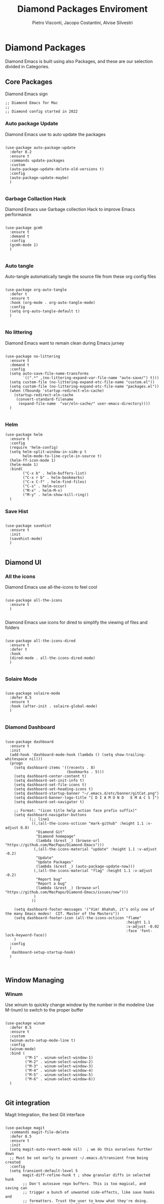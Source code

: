 #+TITLE: Diamond Packages Enviroment
#+PROPERTY: header-args :tangle ../../packages.el
#+auto_tangle: t
#+STARTUP: showeverything
#+AUTHOR: Pietro Visconti, Jacopo Costantini, Alvise Silvestri 


* Diamond Packages

Diamond Emacs is built using also Packages, and these are our selection divided in Categories.

** Core Packages

Diamond Emacs sign

#+BEGIN_SRC elisp
  ;; Diamond Emacs for Mac
  ;;
  ;; Diamond config started in 2022
#+END_SRC

*** Auto package Update

Diamond Emacs use to auto update the packages

#+BEGIN_SRC elisp

  (use-package auto-package-update
    :defer 0.2
    :ensure t
    :commands update-packages
    :custom
    (auto-package-update-delete-old-versions t)
    :config
    (auto-package-update-maybe)
    )

#+END_SRC


*** Garbage Collaction Hack

Diamond Emacs use Garbage collection Hack to improve Emacs performance

#+BEGIN_SRC elisp

  (use-package gcmh
    :ensure t
    :demand t
    :config
    (gcmh-mode 1)
    )

#+END_SRC


*** Auto tangle

Auto-tangle automatically tangle the source file from these org config files

#+BEGIN_SRC elisp

  (use-package org-auto-tangle
    :defer t
    :ensure t
    :hook (org-mode . org-auto-tangle-mode)
    :config
    (setq org-auto-tangle-default t)
    )

#+END_SRC


*** No littering

Diamond Emacs want to remain clean during Emacs jurney

#+BEGIN_SRC elisp

  (use-package no-littering
    :ensure t
    :demand t
    :config
    (setq auto-save-file-name-transforms
          `((".*" ,(no-littering-expand-var-file-name "auto-save/") t)))
    (setq custom-file (no-littering-expand-etc-file-name "custom.el"))
    (setq custom-file (no-littering-expand-etc-file-name "packages.el"))
    (when (fboundp 'startup-redirect-eln-cache)
      (startup-redirect-eln-cache
       (convert-standard-filename
        (expand-file-name  "var/eln-cache/" user-emacs-directory))))
    )

#+END_SRC

*** Helm

#+begin_src elisp
  (use-package helm
    :ensure t
    :config
    (require 'helm-config)
    (setq helm-split-window-in-side-p t
          helm-mode-to-line-cycle-in-source t)
    (helm-ff-icon-mode 1)
    (helm-mode 1)
    :bind(
          ("C-x b" . helm-buffers-list)
          ("C-x r b" . helm-bookmarks)
          ("C-x C-f" . helm-find-files)
          ("C-s" . helm-occur)
          ("M-x" . helm-M-x)
          ("M-y" . helm-show-kill-ring))
    )
#+end_src

*** Save Hist

#+BEGIN_SRC elisp

  (use-package savehist
    :ensure t
    :init
    (savehist-mode)
    )

#+END_SRC

** Diamond UI

*** All the icons

Diamond Emacs use all-the-icons to feel cool

#+BEGIN_SRC elisp

  (use-package all-the-icons
    :ensure t
    )

#+END_SRC

Diamond Emacs use icons for dired to simplify the viewing of files and folders

#+BEGIN_SRC elisp

  (use-package all-the-icons-dired
    :ensure t
    :defer t
    :hook
    (dired-mode . all-the-icons-dired-mode)
    )

#+END_SRC

*** Solaire Mode

#+BEGIN_SRC elisp

  (use-package solaire-mode
    :defer 0.5
    :ensure t
    :hook (after-init . solaire-global-mode)
    )

#+END_SRC

*** Diamond Dashboard

#+BEGIN_SRC elisp

  (use-package dashboard
    :ensure t
    :init
    (add-hook 'dashboard-mode-hook (lambda () (setq show-trailing-whitespace nil)))
    (progn
      (setq dashboard-items '((recents . 8)
                              (bookmarks . 5)))
      (setq dashboard-center-content t)
      (setq dashboard-set-init-info t)
      (setq dashboard-set-file-icons t)
      (setq dashboard-set-heading-icons t)
      (setq dashboard-startup-banner "~/.emacs.d/etc/banner/gitCat.png")
      (setq dashboard-banner-logo-title "[ D I A M O N D   E M A C S ]")
      (setq dashboard-set-navigator t)

      ;; Format: "(icon title help action face prefix suffix)"
      (setq dashboard-navigator-buttons
            `(;; line1
              ((,(all-the-icons-octicon "mark-github" :height 1.1 :v-adjust 0.0)
                "Diamond Git"
                "Diamond homepage"
                (lambda (&rest _) (browse-url "https://github.com/MacPapo/Diamond-Emacs")))
               (,(all-the-icons-material "update" :height 1.1 :v-adjust -0.2)
                "Update"
                "Update Packages"
                (lambda (&rest _) (auto-package-update-now)))
               (,(all-the-icons-material "flag" :height 1.1 :v-adjust -0.2)
                "Report bug"
                "Report a bug"
                (lambda (&rest _) (browse-url "https://github.com/MacPapo/Diamond-Emacs/issues/new")))
               )
              ))

      (setq dashboard-footer-messages '("Vim! Ahahah, it’s only one of the many Emacs modes!  CIT. Master of the Masters"))
      (setq dashboard-footer-icon (all-the-icons-octicon "flame"
                                                         :height 1.1
                                                         :v-adjust -0.02
                                                         :face 'font-lock-keyword-face))
      )
    :config
    (
     dashboard-setup-startup-hook)
    )


#+END_SRC


** Window Managing

*** Winum

Use winum to quickly change window by the number in the modeline
Use M-(num) to switch to the proper buffer

#+BEGIN_SRC elisp

  (use-package winum
    :defer 0.5
    :ensure t
    :custom
    (winum-auto-setup-mode-line t)
    :config
    (winum-mode)
    :bind (
           ("M-1" . winum-select-window-1)
           ("M-2" . winum-select-window-2)
           ("M-3" . winum-select-window-3)
           ("M-4" . winum-select-window-4)
           ("M-5" . winum-select-window-5)
           ("M-6" . winum-select-window-6))
    )

#+END_SRC


** Git integration

Magit Integration, the best Git interface

#+BEGIN_SRC elisp

  (use-package magit
    :commands magit-file-delete
    :defer 0.5
    :ensure t
    :init
    (setq magit-auto-revert-mode nil)  ; we do this ourselves further down
    ;; Must be set early to prevent ~/.emacs.d/transient from being created
    :config
    (setq transient-default-level 5
          magit-diff-refine-hunk t ; show granular diffs in selected hunk
          ;; Don't autosave repo buffers. This is too magical, and saving can
          ;; trigger a bunch of unwanted side-effects, like save hooks and
          ;; formatters. Trust the user to know what they're doing.
          magit-save-repository-buffers nil
          ;; Don't display parent/related refs in commit buffers; they are rarely
          ;; helpful and only add to runtime costs.
          magit-revision-insert-related-refs nil)

    (add-hook 'magit-popup-mode-hook #'hide-mode-line-mode)

    :bind (("C-x g" . magit-status)
           ("C-x C-g" . magit-status))
    )

#+END_SRC


** Org Mode

Org Mode is one of the best feature of Emacs and Diamond Emacs want to create a perfect harmony between writing and visualizing content in Org files

*** Org Modern

Org Modern create a stunning UI look for Org files

#+BEGIN_SRC elisp

  (use-package org-modern
    :ensure t
    :config
    (global-org-modern-mode)
    )

#+END_SRC

*** Olivetti

Olivetti mode redefine the width of the screen and center the content in the middle, creating a typewriter feel

#+BEGIN_SRC elisp

  (use-package olivetti
    :defer 1
    :ensure t
    :bind ("C-M-z" . olivetti-mode)
    )

#+END_SRC


** Terminals

*** VTerm

#+BEGIN_SRC elisp

  (use-package vterm
    :ensure t)

#+END_SRC

*** VTerm toggle

#+begin_src elisp

  (use-package vterm-toggle
    :ensure t
    :defer t
    :bind
    ("C-c v" . vterm-toggle)
    )

#+end_src

*** ESHELL

ESHELL an Elisp Terminal for the love and life

**** ESHELL CONFIG

Some eshell improvements

#+BEGIN_SRC elisp

  (use-package eshell
    :ensure t
    :defer t
    :hook
    ;; (eshell-load . (lambda ()
    ;;                       (eshell-git-prompt-use-theme 'multiline2)))
    (eshell-mode . (lambda ()
                     (add-to-list 'eshell-visual-commands "rclone")
                     (add-to-list 'eshell-visual-commands "ssh")
                     (add-to-list 'eshell-visual-commands "tail")
                     (add-to-list 'eshell-visual-commands "top")
                     (eshell/alias "ff" "find-file $1")
                     (eshell/alias "emacs" "find-file $1")
                     (eshell/alias "untar" "tar -zxvf")
                     (eshell/alias "cpv" "rsync -ah --info=progress2")
                     (eshell/alias "ll" "ls -Alh")))
    :custom
    (eshell-error-if-no-glob t)
    (eshell-hist-ignoredups t)
    (eshell-save-history-on-exit t)
    (eshell-destroy-buffer-when-process-dies t)
    :config
    (setenv "PAGER" "cat")
    )

#+END_SRC

**** ESHELL TOGGLE

Toggle and eshell buffer with "C-c e"

#+BEGIN_SRC elisp

  (use-package eshell-toggle
      :defer t
      :ensure t
      :custom
      (eshell-toggle-size-fraction 3)
      (eshell-toggle-run-command nil)
      (eshell-toggle-init-function #'eshell-toggle-init-eshell)
      (eshell-toggle-window-side 'right)
      :bind
      ("C-c e" . eshell-toggle)
      )

#+END_SRC


** PDF Tools

Diamond Emacs offer PDF Tools to interact with pdfs

#+BEGIN_SRC elisp

  (use-package pdf-tools
    :defer 5
    :ensure t
    :magic ("%PDF" . pdf-view-mode)
    :config   (pdf-tools-install)
    (setq-default pdf-view-display-size 'fit-page)
    (setq pdf-view-use-scaling t
          pdf-view-use-imagemagick nil)
    )

#+END_SRC

*** Saveplace PDF view

Diamond Emacs remembers the location where you last stopped to read the pdf

#+BEGIN_SRC elisp

  (use-package saveplace-pdf-view
    :defer 2
    :ensure t
    :after pdf-view
    )

#+END_SRC


** Undo Tree

It allows you to recover any past state of a buffer

#+begin_src elisp

  (use-package undo-tree
    :ensure t
    :config
    (global-undo-tree-mode)
    )

#+end_src

** Treemacs integration

#+begin_src elisp
  (use-package treemacs
    :ensure t
    :bind
    (
     ("M-s" . treemacs-select-directory)
     ("C-t" . treemacs)
     ("C-c t" . treemacs-select-window))
    :custom
    (treemacs-git-mode 'deferred)
    (treemacs-root-face t)
    :config
    (setq treemacs-is-never-other-window t)
    )
#+end_src

